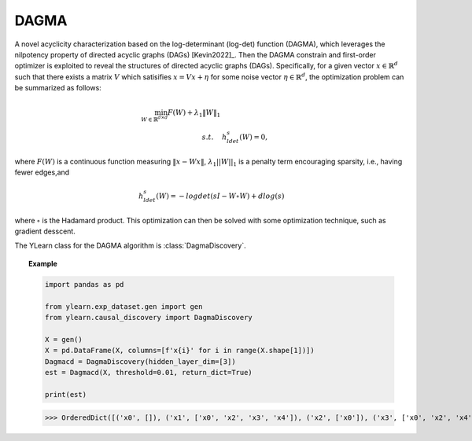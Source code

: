 ********
DAGMA
********

A novel acyclicity characterization based on the log-determinant (log-det) function (DAGMA), 
which leverages the nilpotency property of directed acyclic graphs (DAGs) [Kevin2022]_. 
Then the DAGMA constrain and first-order optimizer is exploited to reveal the structures of 
directed acyclic graphs (DAGs). Specifically, for a given vector :math:`x \in \mathbb{R}^d` such 
that there exists a matrix :math:`V` which satisifies :math:`x = Vx + \eta` for some noise vector
:math:`\eta \in \mathbb{R}^d`, the optimization problem can be summarized as follows:

.. math::

    \min_{W \in \mathbb{R}^{d\times d}} F(W)+\lambda_1\|W\|_1 \\
    s.t. \quad & h^s_{ldet}(W) = 0,

where :math:`F(W)` is a continuous function measuring :math:`\|x - Wx\|`, :math:`\lambda_1 ||W||_1` is a penalty term encouraging sparsity, i.e., having fewer edges,and 

.. math::

    h^s_{ldet}(W) = -log det(sI- W \circ W) + d log(s)

where :math:`\circ` is the Hadamard product. This optimization can then be solved with some optimization technique, such as gradient desscent.

The YLearn class for the DAGMA algorithm is :class:`DagmaDiscovery`.


.. topic:: Example

    .. code-block:: python

        import pandas as pd

        from ylearn.exp_dataset.gen import gen
        from ylearn.causal_discovery import DagmaDiscovery

        X = gen()
        X = pd.DataFrame(X, columns=[f'x{i}' for i in range(X.shape[1])])
        Dagmacd = DagmaDiscovery(hidden_layer_dim=[3])
        est = Dagmacd(X, threshold=0.01, return_dict=True)

        print(est)
    
    >>> OrderedDict([('x0', []), ('x1', ['x0', 'x2', 'x3', 'x4']), ('x2', ['x0']), ('x3', ['x0', 'x2', 'x4']), ('x4', ['x0', 'x2'])])
